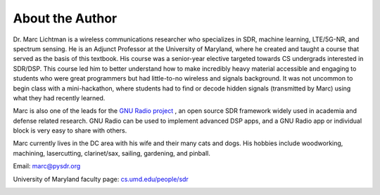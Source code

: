 .. _author-chapter:

##################
About the Author
##################

Dr. Marc Lichtman is a wireless communications researcher who specializes in SDR, machine learning, LTE/5G-NR, and spectrum sensing.  He is an Adjunct Professor at the University of Maryland, where he created and taught a course that served as the basis of this textbook.  His course was a senior-year elective targeted towards CS undergrads interested in SDR/DSP.  This course led him to better understand how to make incredibly heavy material accessible and engaging to students who were great programmers but had little-to-no wireless and signals background.  It was not uncommon to begin class with a mini-hackathon, where students had to find or decode hidden signals (transmitted by Marc) using what they had recently learned.

Marc is also one of the leads for the `GNU Radio project <https://www.gnuradio.org/>`_ , an open source SDR framework widely used in academia and defense related research.  GNU Radio can be used to implement advanced DSP apps, and a GNU Radio app or individual block is very easy to share with others.

Marc currently lives in the DC area with his wife and their many cats and dogs.  His hobbies include woodworking, machining, lasercutting, clarinet/sax, sailing, gardening, and pinball.

Email: marc@pysdr.org

University of Maryland faculty page: `cs.umd.edu/people/sdr <https://www.cs.umd.edu/people/sdr>`_

.. image:: ../_images/silly_marc.jpg
   :scale: 100 % 
   :align: center
   :alt: Photo of Marc Lichtman, the author of PySDR, with his cat in a silly pose
   

